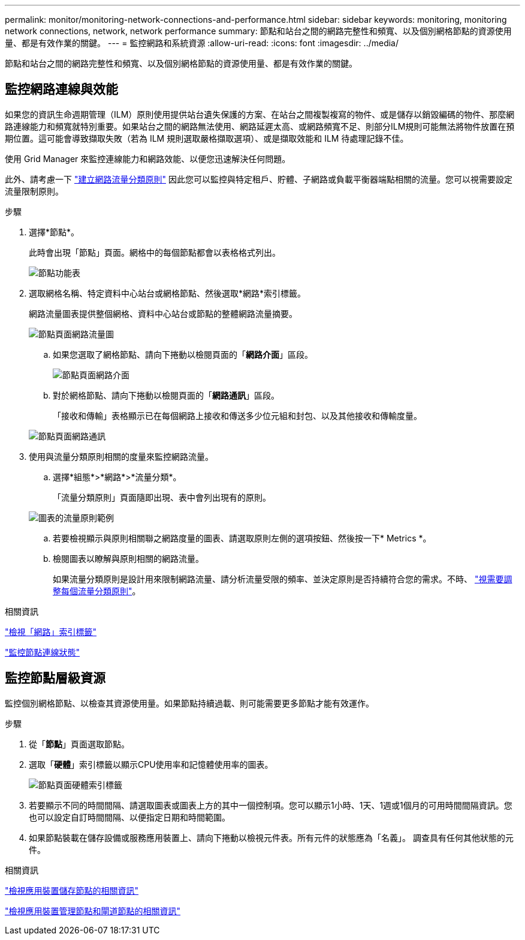 ---
permalink: monitor/monitoring-network-connections-and-performance.html 
sidebar: sidebar 
keywords: monitoring, monitoring network connections, network, network performance 
summary: 節點和站台之間的網路完整性和頻寬、以及個別網格節點的資源使用量、都是有效作業的關鍵。 
---
= 監控網路和系統資源
:allow-uri-read: 
:icons: font
:imagesdir: ../media/


[role="lead"]
節點和站台之間的網路完整性和頻寬、以及個別網格節點的資源使用量、都是有效作業的關鍵。



== 監控網路連線與效能

如果您的資訊生命週期管理（ILM）原則使用提供站台遺失保護的方案、在站台之間複製複寫的物件、或是儲存以銷毀編碼的物件、那麼網路連線能力和頻寬就特別重要。如果站台之間的網路無法使用、網路延遲太高、或網路頻寬不足、則部分ILM規則可能無法將物件放置在預期位置。這可能會導致擷取失敗（若為 ILM 規則選取嚴格擷取選項）、或是擷取效能和 ILM 待處理記錄不佳。

使用 Grid Manager 來監控連線能力和網路效能、以便您迅速解決任何問題。

此外、請考慮一下 link:../admin/managing-traffic-classification-policies.html["建立網路流量分類原則"] 因此您可以監控與特定租戶、貯體、子網路或負載平衡器端點相關的流量。您可以視需要設定流量限制原則。

.步驟
. 選擇*節點*。
+
此時會出現「節點」頁面。網格中的每個節點都會以表格格式列出。

+
image::../media/nodes_menu.png[節點功能表]

. 選取網格名稱、特定資料中心站台或網格節點、然後選取*網路*索引標籤。
+
網路流量圖表提供整個網格、資料中心站台或節點的整體網路流量摘要。

+
image::../media/nodes_page_network_traffic_graph.png[節點頁面網路流量圖]

+
.. 如果您選取了網格節點、請向下捲動以檢閱頁面的「*網路介面*」區段。
+
image::../media/nodes_page_network_interfaces.png[節點頁面網路介面]

.. 對於網格節點、請向下捲動以檢閱頁面的「*網路通訊*」區段。
+
「接收和傳輸」表格顯示已在每個網路上接收和傳送多少位元組和封包、以及其他接收和傳輸度量。

+
image::../media/nodes_page_network_communication.png[節點頁面網路通訊]



. 使用與流量分類原則相關的度量來監控網路流量。
+
.. 選擇*組態*>*網路*>*流量分類*。
+
「流量分類原則」頁面隨即出現、表中會列出現有的原則。

+
image::../media/traffic_classification_policies_main_screen_w_examples.png[圖表的流量原則範例]

.. 若要檢視顯示與原則相關聯之網路度量的圖表、請選取原則左側的選項按鈕、然後按一下* Metrics *。
.. 檢閱圖表以瞭解與原則相關的網路流量。
+
如果流量分類原則是設計用來限制網路流量、請分析流量受限的頻率、並決定原則是否持續符合您的需求。不時、 link:../admin/managing-traffic-classification-policies.html["視需要調整每個流量分類原則"]。





.相關資訊
link:viewing-network-tab.html["檢視「網路」索引標籤"]

link:monitoring-system-health.html#monitor-node-connection-states["監控節點連線狀態"]



== 監控節點層級資源

監控個別網格節點、以檢查其資源使用量。如果節點持續過載、則可能需要更多節點才能有效運作。

.步驟
. 從「*節點*」頁面選取節點。
. 選取「*硬體*」索引標籤以顯示CPU使用率和記憶體使用率的圖表。
+
image::../media/nodes_page_hardware_tab_graphs.png[節點頁面硬體索引標籤]

. 若要顯示不同的時間間隔、請選取圖表或圖表上方的其中一個控制項。您可以顯示1小時、1天、1週或1個月的可用時間間隔資訊。您也可以設定自訂時間間隔、以便指定日期和時間範圍。
. 如果節點裝載在儲存設備或服務應用裝置上、請向下捲動以檢視元件表。所有元件的狀態應為「名義」。 調查具有任何其他狀態的元件。


.相關資訊
link:viewing-hardware-tab.html#view-information-about-appliance-storage-nodes["檢視應用裝置儲存節點的相關資訊"]

link:viewing-hardware-tab.html#view-information-about-appliance-admin-nodes-and-gateway-nodes["檢視應用裝置管理節點和閘道節點的相關資訊"]
